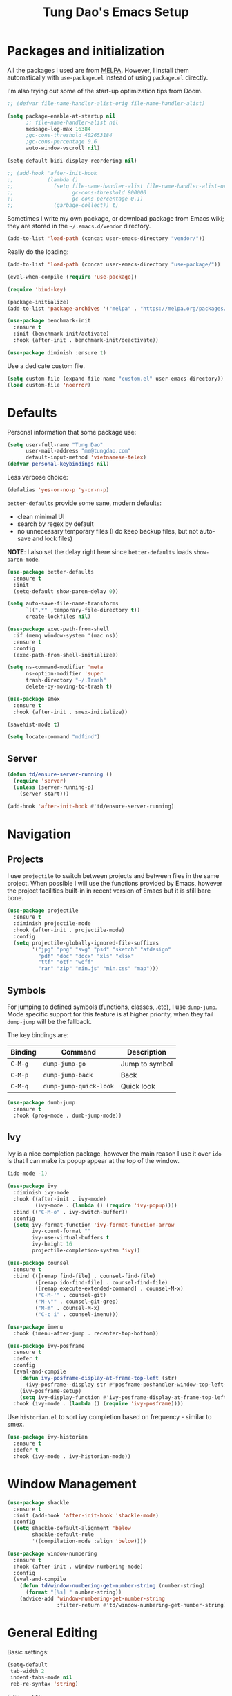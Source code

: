 #+title: Tung Dao's Emacs Setup
#+startup: overview
#+property: header-args :tangle yes :results silent

* Packages and initialization

All the packages I used are from [[https://melpa.org][MELPA]]. However, I
install them automatically with =use-package.el= instead of using =package.el=
directly.

I'm also trying out some of the start-up optimization tips from Doom.

#+BEGIN_SRC emacs-lisp
  ;; (defvar file-name-handler-alist-orig file-name-handler-alist)

  (setq package-enable-at-startup nil
        ;; file-name-handler-alist nil
        message-log-max 16384
        ;gc-cons-threshold 402653184
        ;gc-cons-percentage 0.6
        auto-window-vscroll nil)

  (setq-default bidi-display-reordering nil)

  ;; (add-hook 'after-init-hook
  ;;           (lambda ()
  ;;             (setq file-name-handler-alist file-name-handler-alist-orig
  ;;                   gc-cons-threshold 800000
  ;;                   gc-cons-percentage 0.1)
  ;;             (garbage-collect)) t)
#+END_SRC

Sometimes I write my own package, or download package from Emacs wiki; they
are stored in the =~/.emacs.d/vendor= directory.

#+BEGIN_SRC emacs-lisp
  (add-to-list 'load-path (concat user-emacs-directory "vendor/"))
#+END_SRC

Really do the loading:

#+BEGIN_SRC emacs-lisp
  (add-to-list 'load-path (concat user-emacs-directory "use-package/"))

  (eval-when-compile (require 'use-package))

  (require 'bind-key)

  (package-initialize)
  (add-to-list 'package-archives '("melpa" . "https://melpa.org/packages/"))

  (use-package benchmark-init
    :ensure t
    :init (benchmark-init/activate)
    :hook (after-init . benchmark-init/deactivate))

  (use-package diminish :ensure t)
#+END_SRC

Use a dedicate custom file.

#+BEGIN_SRC emacs-lisp
  (setq custom-file (expand-file-name "custom.el" user-emacs-directory))
  (load custom-file 'noerror)
#+END_SRC


* Defaults

Personal information that some package use:

#+BEGIN_SRC emacs-lisp
  (setq user-full-name "Tung Dao"
        user-mail-address "me@tungdao.com"
        default-input-method 'vietnamese-telex)
  (defvar personal-keybindings nil)
#+END_SRC

Less verbose choice:

#+BEGIN_SRC emacs-lisp
  (defalias 'yes-or-no-p 'y-or-n-p)
#+END_SRC

=better-defaults= provide some sane, modern defaults:

- clean minimal UI
- search by regex by default
- no unnecessary temporary files (I do keep backup files, but not auto-save
  and lock files)

*NOTE*: I also set the delay right here since =better-defaults= loads
=show-paren-mode=.

#+BEGIN_SRC emacs-lisp
  (use-package better-defaults
    :ensure t
    :init
    (setq-default show-paren-delay 0))

  (setq auto-save-file-name-transforms
        `((".*" ,temporary-file-directory t))
        create-lockfiles nil)
#+END_SRC

#+BEGIN_SRC emacs-lisp
  (use-package exec-path-from-shell
    :if (memq window-system '(mac ns))
    :ensure t
    :config
    (exec-path-from-shell-initialize))
#+END_SRC

#+BEGIN_SRC emacs-lisp
  (setq ns-command-modifier 'meta
        ns-option-modifier 'super
        trash-directory "~/.Trash"
        delete-by-moving-to-trash t)
#+END_SRC

#+BEGIN_SRC emacs-lisp
  (use-package smex
    :ensure t
    :hook (after-init . smex-initialize))
#+END_SRC

#+BEGIN_SRC emacs-lisp
  (savehist-mode t)
#+END_SRC

#+BEGIN_SRC emacs-lisp
  (setq locate-command "mdfind")
#+END_SRC

** Server

#+BEGIN_SRC emacs-lisp
  (defun td/ensure-server-running ()
    (require 'server)
    (unless (server-running-p)
      (server-start)))

  (add-hook 'after-init-hook #'td/ensure-server-running)
#+END_SRC


* Navigation

** Projects

I use =projectile= to switch between projects and between files in
the same project. When possible I will use the functions provided
by Emacs, however the project facilities built-in in recent version
of Emacs but it is still bare bone.

#+BEGIN_SRC emacs-lisp
  (use-package projectile
    :ensure t
    :diminish projectile-mode
    :hook (after-init . projectile-mode)
    :config
    (setq projectile-globally-ignored-file-suffixes
          '("jpg" "png" "svg" "psd" "sketch" "afdesign"
            "pdf" "doc" "docx" "xls" "xlsx"
            "ttf" "otf" "woff"
            "rar" "zip" "min.js" "min.css" "map")))
#+END_SRC

** Symbols

For jumping to defined symbols (functions, classes, .etc), I use
=dump-jump=. Mode specific support for this feature is at higher
priority, when they fail =dump-jump= will be the fallback.

The key bindings are:

| Binding | Command                | Description    |
|---------+------------------------+----------------|
| =C-M-g= | =dump-jump-go=         | Jump to symbol |
| =C-M-p= | =dump-jump-back=       | Back           |
| =C-M-q= | =dump-jump-quick-look= | Quick look     |

#+BEGIN_SRC emacs-lisp
  (use-package dumb-jump
    :ensure t
    :hook (prog-mode . dumb-jump-mode))
#+END_SRC

** Ivy

Ivy is a nice completion package, however the main reason I use it over =ido=
is that I can make its popup appear at the top of the window.

#+BEGIN_SRC emacs-lisp
  (ido-mode -1)

  (use-package ivy
    :diminish ivy-mode
    :hook ((after-init . ivy-mode)
           (ivy-mode . (lambda () (require 'ivy-popup))))
    :bind (("C-M-o" . ivy-switch-buffer))
    :config
    (setq ivy-format-function 'ivy-format-function-arrow
          ivy-count-format ""
          ivy-use-virtual-buffers t
          ivy-height 16
          projectile-completion-system 'ivy))

  (use-package counsel
    :ensure t
    :bind (([remap find-file] . counsel-find-file)
           ([remap ido-find-file] . counsel-find-file)
           ([remap execute-extended-command] . counsel-M-x)
           ("C-M-'" . counsel-git)
           ("M-\"" . counsel-git-grep)
           ("M-m" . counsel-M-x)
           ("C-c i" . counsel-imenu)))

  (use-package imenu
    :hook (imenu-after-jump . recenter-top-bottom))
#+END_SRC

#+BEGIN_SRC emacs-lisp :tangle no
  (use-package ivy-posframe
    :ensure t
    :defer t
    :config
    (eval-and-compile
      (defun ivy-posframe-display-at-frame-top-left (str)
        (ivy-posframe--display str #'posframe-poshandler-window-top-left-corner))
      (ivy-posframe-setup)
      (setq ivy-display-function #'ivy-posframe-display-at-frame-top-left))
    :hook (ivy-mode . (lambda () (require 'ivy-posframe))))
#+END_SRC

Use =historian.el= to sort ivy completion based on frequency - similar to smex.

#+BEGIN_SRC emacs-lisp
  (use-package ivy-historian
    :ensure t
    :defer t
    :hook (ivy-mode . ivy-historian-mode))
#+END_SRC


* Window Management

#+BEGIN_SRC emacs-lisp :tangle no
  (use-package shackle
    :ensure t
    :init (add-hook 'after-init-hook 'shackle-mode)
    :config
    (setq shackle-default-alignment 'below
          shackle-default-rule
          '((compilation-mode :align 'below))))
#+END_SRC

#+BEGIN_SRC emacs-lisp
  (use-package window-numbering
    :ensure t
    :hook (after-init . window-numbering-mode)
    :config
    (eval-and-compile
      (defun td/window-numbering-get-number-string (number-string)
        (format "[%s] " number-string))
      (advice-add 'window-numbering-get-number-string
                  :filter-return #'td/window-numbering-get-number-string)))
#+END_SRC


* General Editing

Basic settings:

#+BEGIN_SRC emacs-lisp
  (setq-default
   tab-width 2
   indent-tabs-mode nil
   reb-re-syntax 'string)
#+END_SRC

Editing utilities:

#+BEGIN_SRC emacs-lisp
  (bind-key [remap delete-horizontal-space] #'cycle-spacing)

  (use-package crux
    :ensure t
    :commands (crux-sudo-edit
               crux-switch-to-previous-buffer
               crux-top-join-line
               crux-cleanup-buffer-or-region
               crux-kill-whole-line)
    :bind (("C-M-]" . crux-switch-to-previous-buffer)
           ("M-J" . crux-top-join-line)
           ("M-=" . crux-cleanup-buffer-or-region)
           ("C-M-k" . crux-kill-whole-line))
    :config
    (crux-with-region-or-buffer indent-region)
    (crux-with-region-or-buffer untabify)
    (crux-with-region-or-point-to-eol kill-ring-save))

  (bind-key "C-c C-k" #'kill-this-buffer)

  (use-package comment-dwim-2
    :ensure t
    :bind ([remap comment-dwim] . comment-dwim-2)
    :config (setq comment-style 'multi-line))
#+END_SRC

Automatically apply external changes: This is debatable, from my own
experience it is helpful.

#+BEGIN_SRC emacs-lisp
  (use-package autorevert
    :diminish auto-revert-mode
    :hook (after-init . global-auto-revert-mode))
#+END_SRC

Automatically save buffers when focus out:

#+BEGIN_SRC emacs-lisp :tangle no
  (defun td/save-all-buffers ()
    (interactive)
    (save-some-buffers t))

  (add-hook 'focus-out-hook 'td/save-all-buffers)
#+END_SRC

Create directory for the file if not exists:

#+BEGIN_SRC emacs-lisp
  (defun td/before-save-make-directories ()
    (let ((dir (file-name-directory buffer-file-name)))
      (when (and buffer-file-name (not (file-exists-p dir)))
        (make-directory dir t))))

  (add-hook 'before-save-hook #'td/before-save-make-directories)
#+END_SRC

Make the file executable if starting with "shebang":

#+BEGIN_SRC emacs-lisp
  (defun td/after-save-auto-chmod ()
    (when (and (> (length (buffer-string)) 5)
               (string-equal "#!" (buffer-substring-no-properties 1 4)))
      (shell-command
       (format "chmod u+x %s"
               (shell-quote-argument (buffer-file-name))))))

  (add-hook 'after-save-hook #'td/after-save-auto-chmod)
#+END_SRC

I was a pretty die-hard Vim fanboy, let's bring back the memory.

#+BEGIN_SRC emacs-lisp
  (use-package evil
    :ensure t
    :defer t
    :hook (after-init . evil-mode)
    :bind (:map evil-normal-state-map ("M-." . xref-find-definitions))
    :config
    (setq evil-cross-lines t
          evil-ex-substitute-global t))

  (use-package evil-surround
    :ensure t
    :defer t
    :after evil
    :hook (evil-mode . global-evil-surround-mode))

  (use-package evil-visualstar
    :ensure t
    :defer t
    :after evil
    :hook (evil-mode . global-evil-visualstar-mode))
#+END_SRC

** Search and replace

Anzu command names are confusing, at-cursor means initial string, while thing
means boundary.

#+BEGIN_SRC emacs-lisp
  (use-package anzu
    :ensure t
    :diminish anzu-mode
    :hook (after-init . global-anzu-mode)
    :bind (([remap query-replace] . anzu-query-replace-regexp)
           ;("C-c C-r" . anzu-query-replace-at-cursor)
           ("M-r" . anzu-replace-at-cursor-thing)
           ("C-M-r" . td/anzu-replace-at-cursor-thing-in-buffer))
    :config
    (defun td/anzu-replace-at-cursor-thing-in-buffer ()
      "This does not actually query, but it's OK for me."
      (interactive)
      (let ((anzu-replace-at-cursor-thing 'buffer))
        (call-interactively 'anzu-query-replace-at-cursor-thing))))
#+END_SRC

Also define "buffer-at-point" so that we can do query-replace in the whole
buffer without having to jump to the beginning.

#+BEGIN_SRC emacs-lisp
  (use-package thingatpt
    :after (anzu)
    :config
    (eval-and-compile
      (defun td/bounds-of-buffer-at-point ()
        (cons (point-min) (point-max)))

      (put 'buffer 'bounds-of-thing-at-point 'td/bounds-of-buffer-at-point)
      (put 'buffer 'beginning-op 'beginning-of-buffer)
      (put 'buffer 'end-op 'end-of-buffer)))
#+END_SRC

I also use ISearch for navigation. In such cases I want to put the cursor at
the beginning of the match, not the end.

#+BEGIN_SRC emacs-lisp
  (setq lazy-highlight-initial-delay 0)

  (defun td/isearch-exit-goto-match-beginning ()
    (interactive)
    (when (and isearch-forward isearch-other-end)
      (goto-char isearch-other-end)))

  (add-hook 'isearch-mode-end-hook #'td/isearch-exit-goto-match-beginning)
  (advice-add 'isearch-exit :after #'td/isearch-exit-goto-match-beginning)
#+END_SRC

** Long lines

Long lines are annoying. Auto wrap all texts at 80.

#+BEGIN_SRC emacs-lisp
  (setq-default
   comment-auto-fill-only-comments t
   fill-column 80)

  (add-hook 'text-mode-hook #'turn-on-auto-fill)
  (add-hook 'prog-mode-hook #'turn-on-auto-fill)
#+END_SRC

Sometimes long lines are inevitable though, as I do have to manually edit
exported SVG and minified JS :(. In those cases prevent them from making Emacs
slow:

#+BEGIN_SRC emacs-lisp
  (use-package so-long
    :hook (after-init . so-long-enable))
#+END_SRC

** Whitespace

Cleanup whitespaces automatically on save.

#+BEGIN_SRC emacs-lisp
  (use-package whitespace
    :commands (whitespace-cleanup)
    :hook (before-save . whitespace-cleanup))
#+END_SRC

** Parenthesis

Parenthesis come in pairs, that's why they are cumbersome to deal with. Better
use =smart-parens= to manage them. However the command name use words from an
arcane language :(, so I put together a table of human-readable description of
the commands. All key bindings are started with =M-s=.

| Bindings  | Command                | Description                                         |
|-----------+------------------------+-----------------------------------------------------|
| =DEL=     | =sp-splice-sexp=       | Delete surrounding pair                             |
| =M-S=     | =sp-rewrap-sexp=       | Replace the surrounding pair                        |
| =<right>= | =sp-slurp-hybrid-sexp= | Extend the pair to include items to the right       |
| =<left>=  | =sp-forward-barf-sexp= | Shrink the pair, the right-most item is put outside |

NOTE: This package is huge, I'm still learning it.

#+BEGIN_SRC emacs-lisp
  (use-package smartparens
    :ensure t
    :diminish smartparens-mode
    :hook (prog-mode . smartparens-mode)
    :bind (("M-s DEL" . sp-splice-sexp)
           ("M-S" . sp-rewrap-sexp)
           ("M-s <right>" . sp-slurp-hybrid-sexp)
           ("C-S-f" . sp-slurp-hybrid-sexp)
           ("M-s <left>" . sp-forward-barf-sexp)
           ("C-M-a" . sp-beginning-of-sexp)
           ("C-M-e" . sp-end-of-sexp)
           ("M-K" . sp-kill-sexp)
           ("M-]" . sp-select-next-thing))
    :config
    (sp-pair "{" nil
             :post-handlers '(:add ("||\n[i]" "RET") ("| " "SPC")))
    (sp-pair "[" nil
             :post-handlers '(:add ("||\n[i]" "RET") ("| " "SPC")))
    (sp-pair "(" nil
             :post-handlers '(:add ("||\n[i]" "RET") ("| " "SPC"))))
#+END_SRC

#+BEGIN_SRC emacs-lisp
  (use-package expand-region
    :ensure t
    :bind ("M--" . er/expand-region))

  (defun td/mark-line-dwim ()
    (interactive)
    (call-interactively #'beginning-of-line)
    (call-interactively #'set-mark-command)
    (call-interactively #'end-of-line))

  (bind-key "M-C-SPC" #'td/mark-line-dwim)
#+END_SRC

** Undo

By default Emacs doesn't even have redo!

#+BEGIN_SRC emacs-lisp
  (use-package undo-tree
    :ensure t
    :diminish undo-tree-mode
    :hook (after-init . global-undo-tree-mode))
#+END_SRC

** Snippets

#+BEGIN_SRC emacs-lisp
  (use-package yasnippet
    :ensure t
    :diminish yas-minor-mode
    :hook (after-init . yas-global-mode)
    :init
    (setq yas-snippet-dirs '("~/.emacs.d/snippets"))
    :config
    (eval-and-compile
      (setq yas-prompt-functions
            '(yas-ido-prompt yas-completing-prompt yas-no-prompt)
            yas-verbosity 1)

      ;; I'm an old Emacs hacker. I like the abbrev-way and bind yas-expand to
      ;; SPC.
      (define-key yas-minor-mode-map (kbd "SPC") yas-maybe-expand)

      (unbind-key "TAB" yas-minor-mode-map)
      (unbind-key "<tab>" yas-minor-mode-map)))
#+END_SRC

** Alignment

#+BEGIN_SRC emacs-lisp
  (use-package align
    :defer t
    :bind (("C-c =" . align))
    :config
    (eval-and-compile
      (add-to-list 'align-rules-list
                   '(js-object-props
                     (modes . '(js-mode js2-mode web-mode))
                     (regexp . "\\(\\s-*\\):")
                     (spacing . 0)))
      (add-to-list 'align-rules-list
                   '(css-declaration
                     (modes . '(css-mode))
                     (regexp . "^\\s-*\\w+:\\(\\s-*\\).*;")
                     (group 1)))
      (add-to-list 'align-rules-list
                   '(haskell-record-fields
                     (modes . '(haskell-mode))
                     (regexp . "\\(\\s-*\\)::")
                     (spacing . 1)))
      (add-to-list 'align-rules-list
                   '(haskell-aeson-fields
                     (modes . '(haskell-mode))
                     (regexp . "\\(\\s-*\\).=")
                     (spacing . 1)))
      (add-to-list 'align-rules-list
                   '(ruby-hash
                     (modes . '(ruby-mode))
                     (regexp . "\\(\\s-*\\)=>")
                     (spacing . 1)))))
#+END_SRC

** Recent files

#+BEGIN_SRC emacs-lisp
  (use-package recentf
    :defer t
    :config
    (setq recentf-max-saved-items 128
          recentf-exclude
          '("/auto-install/" ".recentf" "/repos/" "/elpa/"
            "\\.mime-example" "\\.ido.last" "COMMIT_EDITMSG"
            ".gz" "~$" "/tmp/" "/ssh:" "/sudo:" "/scp:")))
#+END_SRC


* Shell and remote

** EShell

#+BEGIN_SRC emacs-lisp
  (defun td/with-face (str &rest properties)
    (propertize str 'face properties))

  (use-package eshell
    :defer t
    :config
    (eval-and-compile
      (defun td/eshell-pwd ()
        (replace-regexp-in-string
         (regexp-quote (expand-file-name "~"))
         "~"
         (eshell/pwd)))

      (defun td/eshell-prompt ()
        (format
         "\n%s@%s in %s\n%s "
         (td/with-face user-login-name :foreground "#dc322f")
         (td/with-face (or (getenv "HOST") (system-name)) :foreground "#b58900")
         (td/with-face (td/eshell-pwd) :foreground "#859900")
         (if (= (user-uid) 0) (td/with-face "#" :foreground "red") "$")))

      (defalias 'eshell/e 'find-file-other-window)

      (defun eshell/open (args)
        (interactive)
        (shell-command
         (concat (cl-case system-type
                   ((darwin) "open")
                   ((windows-nt) "start")
                   (t "xdg-open"))
                 (format " %s" args))))

      (use-package em-prompt
        :defer t
        :config
        (setq eshell-prompt-function #'td/eshell-prompt
              eshell-prompt-regexp "^[^#$\\n]*[#$] "
              eshell-highlight-prompt nil))))
#+END_SRC


** Tramp

#+BEGIN_SRC emacs-lisp
  (use-package tramp
    :defer t
    :config
    (eval-and-compile
      (setq password-cache-expiry nil
            tramp-debug-buffer t
            tramp-default-method "ssh"
            tramp-verbose 2)

      (add-to-list 'auth-sources "~/.emacs.d/authinfo.gpg")
      (setq ange-ftp-netrc-filename "~/.emacs.d/authinfo.gpg")))
#+END_SRC


* Programming

#+BEGIN_SRC emacs-lisp
  (use-package lsp-mode
    :ensure t
    :defer t
    :config
    (setq lsp-highlight-symbol-at-point nil))
#+END_SRC

** Auto completion

I use auto completion sparingly. Mostly because many of the programing
language support package use =company= for some of their functionalities. To
be fair, I'd like these mode to support Emacs's standard
=completion-at-point-functions= interface.

#+BEGIN_SRC emacs-lisp
  (use-package company
    :ensure t
    :diminish company-mode
    :bind (("M-/" . company-complete-common-or-cycle)
           ("C-x C-p" . company-files)
           :map company-active-map
           ("<tab>" . company-complete-common-or-cycle)
           ("C-n" . company-select-next-or-abort)
           ("C-p" . company-select-previous-or-abort))
    :hook (after-init . global-company-mode)
    :config
    (setq company-minimum-prefix-length 2
          company-require-match nil
          company-idle-delay nil
          company-tooltip-align-annotations t
          company-echo-delay 0
          company-frontends
          '(company-pseudo-tooltip-unless-just-one-frontend
            company-echo-metadata-frontend)
          company-backends
          '((company-capf company-dabbrev-code
                          :with
                          company-yasnippet
                                          ;company-dict
                                          ;company-web-html
                          company-files))))

  (use-package company-buffer-line
    :commands (company-same-mode-buffer-lines)
    :bind ("C-x C-l" . company-same-mode-buffer-lines))

  (use-package company-statistics
    :ensure t
    :defer t
    :hook (global-company-mode . company-statistics-mode))
#+END_SRC


** Error checking

#+BEGIN_SRC emacs-lisp
  (use-package flycheck
    :ensure t
    :commands flycheck-mode
    :init (add-hook 'prog-mode-hook #'flycheck-mode)
    :config
    (setq-default flycheck-disabled-checkers '(scss emacs-lisp-checkdoc)))
#+END_SRC

** Version Control

Git has won the version control war, everyone uses Git now. Emacs'
built-in VC has great support for git but Magit is godsend.

#+BEGIN_SRC emacs-lisp
  (use-package magit
    :ensure t
    :defer t
    :config
    (setq magit-display-buffer-function #'magit-display-buffer-fullframe-status-v1))
#+END_SRC

** Compile

I use =compile= not only for compilation but also as a generic method to run
repetitive tasks. For example, I to run unit tests repeatedly, I first run
=M-x compile= with the test commands. Subsequence =recompile= call will
re-run the tests.

#+BEGIN_SRC emacs-lisp
  (setq-default compilation-scroll-output 'first-error)
  (bind-key "C-c m" #'recompile)

  (defun td/compilation-hide-window-on-finish (buffer string)
    (if (and (string-match "compilation" (buffer-name buffer))
             (string-match "finished" string)
             (not (with-current-buffer buffer
                    (search-forward "warning" nil t)))
             (not (with-current-buffer buffer
                    (search-forward "Error" nil t))))
        (run-with-timer 1 nil #'delete-window (get-buffer-window buffer))))

  ;; (add-hook 'compilation-finish-functions #'td/compilation-hide-window-on-finish)
#+END_SRC

** Code folding

#+BEGIN_SRC emacs-lisp :tangle no
  (use-package hideshowvis
    :ensure t
    :init
    (add-hook 'hs-minor-mode-hook 'hideshowvis-enable))
#+END_SRC

** Web Development

Not programming per-se. I use =web-mode= for all my templating-related
editing, including PHP, since I rarely write PHP anymore.

#+BEGIN_SRC emacs-lisp
  (use-package web-mode
    :ensure t
    :mode (("\\.html" . web-mode)
           ("\\.jsx" . web-mode)
           ("\\.tsx" . web-mode)
           ("\\.tpl" . web-mode)
           ("\\.erb" . web-mode)
           ("\\.tag" . web-mode)
           ("themes/.+\\.php" . web-mode)
           ("\\.hbs" . web-mode)
           ("\\.mustache" . web-mode))
    :init (add-hook 'web-mode-hook #'emmet-mode)
    :config
    (eval-and-compile
      (setq web-mode-markup-indent-offset 2
            web-mode-css-indent-offset 2
            web-mode-code-indent-offset 2
            web-mode-script-padding 2
            web-mode-style-padding 2)

      (add-hook 'web-mode-hook #'turn-off-auto-fill)))
#+END_SRC

Also, I can't live without Emmet.

#+BEGIN_SRC emacs-lisp
  (use-package emmet-mode
    :ensure t
    :diminish emmet-mode
    :commands emmet-mode
    :init
    (eval-and-compile
      (defun td/emmet-jsx-mode ()
        (interactive)
        (emmet-mode t)
        (setq-local emmet-expand-jsx-className? t))

      (add-hook 'sgml-mode-hook #'emmet-mode)
      (add-hook 'web-mode-hook #'emmet-mode)
      (add-hook 'css-mode-hook #'emmet-mode)
      (add-hook 'js2-jsx-mode-hook #'td/emmet-jsx-mode)
      (add-hook 'js-jsx-mode-hook #'td/emmet-jsx-mode))
    :config
    (eval-and-compile
      (setq emmet-indentation 2
            emmet-preview-default nil
            emmet-insert-flash-time 0.1)

      (defun td/hide-emmet-preview-tooltip ()
        (overlay-put emmet-preview-output 'before-string nil))

      (advice-add 'emmet-preview
                  :after #'td/hide-emmet-preview-tooltip)))
#+END_SRC

#+BEGIN_SRC emacs-lisp
  (defun td/format-html-attributes ()
    (interactive)
    (save-excursion
      (re-search-backward "<")
      (while (not (looking-at "[\n\r/]"))
        (re-search-forward "\s+[^=]+=")
        (goto-char (match-beginning 0))
        (newline-and-indent))))

  (bind-key "C-M-=" #'td/format-html-attributes)
#+END_SRC

#+BEGIN_SRC emacs-lisp
  (use-package sgml-mode
    :mode (("\\.svg" . sgml-mode)))
#+END_SRC

** PHP

#+BEGIN_SRC emacs-lisp
  (use-package php-mode
    :ensure t
    :mode (("\\.php" . php-mode))
    :config
    (setq php-mode-coding-style 'drupal))
#+END_SRC

** CSS

#+BEGIN_SRC emacs-lisp
  (use-package css-mode
    :mode "\\.css\\'"
    :config
    (setq css-indent-offset 2))

  (use-package rainbow-mode
    :ensure t
    :defer t
    :hook (css-mode . rainbow-mode))
#+END_SRC

** JavaScript

Like most people I used to use =js2-mode= for all my JavaScript editing,
including JSX. Since I'm no longer write as much JavaScript, and I will use
=es-lint= for syntax checking anyways, I think I'm going to give the built-in
=js-mode= a try

#+BEGIN_SRC emacs-lisp
  ;; (use-package lsp-javascript-typescript
  ;;  :ensure t)

  (use-package js
    :mode (("\\.js$" . js-mode)
           ("\\.jsx$" . js-jsx-mode)
           ("\\.json$" . js-mode)
           ("\\.eslintrc$" . js-mode))
    :config
    (setq js-indent-level 2
          js-indent-first-init 'dynamic
          js-switch-indent-offset 2
          js-enabled-frameworks '(javascript))
    ;; :preface
    ;; (progn
    ;;   (defun td/setup-js-mode ()
    ;;     (interactive)
    ;;     (require 'lsp-javascript-typescript)
    ;;     (lsp-javascript-typescript-enable))
    ;;   (add-hook 'js-mode-hook #'td/setup-js-mode))
    )

  (use-package add-node-modules-path
    :ensure t
    :defer t
    :init (add-hook 'js-mode-hook #'add-node-modules-path))
#+END_SRC

Well, I'm also on the TypeScript train lately, mostly because of the super
awesome StencilJS project.

#+BEGIN_SRC emacs-lisp :tangle no
  (use-package typescript-mode
    :ensure t
    :mode "\\.ts\\'"
    :config
    (eval-and-compile
      (setq typescript-indent-level 2)
      (defun td/enable-tslint-web-mode ()
        (interactive)
        (flycheck-add-mode 'typescript-tslint 'web-mode))
      (add-hook 'flycheck-mode-hook #'td/enable-tslint-web-mode)))
#+END_SRC

#+BEGIN_SRC emacs-lisp
  (use-package tide
    :ensure t
    :defer t
    :diminish t
    :preface
    (defun td/setup-tide-mode ()
      (interactive)
      (when (string-equal "tsx" (file-name-extension buffer-file-name))
        (tide-setup)
        ;; (flycheck-add-next-checker 'typescript-tide '(t . typescript-tslint) 'append)
        ;; (tide-hl-identifier-mode +1)
        ))
    :hook (web-mode . td/setup-tide-mode))
#+END_SRC

** Python

#+BEGIN_SRC emacs-lisp
  (use-package pyvenv
    :defer t
    :ensure t)
#+END_SRC

#+BEGIN_SRC emacs-lisp
  ;; (use-package lsp-python :ensure t)
  ;; (defun td/setup-python-mode ()
  ;;   (interactive)
  ;;   (require 'lsp-python)
  ;;   (lsp-python-enable))
  ;; (add-hook 'python-mode-hook #'td/setup-python-mode)

  (use-package py-isort
    :ensure t
    :defer t
    :functions py-isort-before-save)

  (use-package python
    :mode (("\\.py\\'" . python-mode))
    :interpreter ("pipenv run python" . python-mode)
    :config
    (add-hook 'before-save-hook 'py-isort-before-save))
#+END_SRC

** Haskell

I'm also a Haskell beginner :). Setting up Haskell with Emacs is relatively
easy. There's also a catch-all IDE-like mode called =intero=, by the very
same folk who runs =stack=.

#+BEGIN_SRC emacs-lisp
  (defun td/turn-off-evil-auto-indent ()
    (setq-local evil-auto-indent nil))

  (use-package haskell-mode
    :ensure t
    :mode (("\\.hs\\'" . haskell-mode))
    :bind (([remap haskell-mode-format-imports] . haskell-sort-imports))
    :hook (haskell-mode . td/turn-off-evil-auto-indent)
    :config
    (setq haskell-program-name "stack repl"))
#+END_SRC

#+BEGIN_SRC emacs-lisp :tangle no
  (use-package intero
    :ensure t
    :init
    (add-hook 'haskell-mode-hook #'intero-mode))
#+END_SRC

Dante is very nice in theory, however it's not working well with GHC 8.2 yet.

#+BEGIN_SRC emacs-lisp
  (use-package dante
    :ensure t
    :after haskell-mode
    :commands 'dante-mode
    :init
    (add-hook 'haskell-mode-hook 'dante-mode)
    :config
    (eval-and-compile
      (defun td/dante-setup-flycheck ()
        (flycheck-add-next-checker
         'haskell-dante '(warning . haskell-hlint)))

      (add-hook 'dante-mode-hook #'td/dante-setup-flycheck)))
#+END_SRC

LSP Haskell is another viable option.

#+BEGIN_SRC emacs-lisp :tangle no
  (use-package lsp-haskell :ensure t)
#+END_SRC

** PureScript

I started using PureScript for all my frontend works.

#+BEGIN_SRC emacs-lisp
  (add-hook 'purescript-mode-hook #'td/turn-off-evil-auto-indent)

  (use-package purescript-mode
    :ensure t
    :mode (("\\.purs\\'" . purescript-mode))
    :hook (purescript-mode . turn-on-purescript-indentation)
    :config
    (defun purescript-doc-current-info ()))

  (use-package psc-ide
    :ensure t
    :hook (purescript-mode . psc-ide-mode))
#+END_SRC

** Go

#+BEGIN_SRC emacs-lisp :tangle no
  (use-package go-mode
    :ensure t
    :mode (("\\.go$" . go-mode)))

  (use-package company-go
    :ensure t
    :init (add-to-list 'company-backends 'company-go))

  (use-package go-eldoc
    :ensure t
    :init (add-hook 'go-mode-hook 'go-eldoc-setup))
#+END_SRC

** Swift

#+BEGIN_SRC emacs-lisp
  (use-package swift-mode
    :ensure t
    :mode (("\\.swift" . swift-mode)))
#+END_SRC

** Misc

These are supports for other stuffs that I used:

#+BEGIN_SRC emacs-lisp
  (use-package markdown-mode
    :ensure t
    :mode (("\\.md$" . markdown-mode)
           ("\\.markdown$" . markdown-mode))
    :hook (markdown-mode . whitespace-turn-off))
#+END_SRC

#+BEGIN_SRC emacs-lisp :tangle no
  (use-package nix-mode
    :ensure t
    :mode (("\\.nix$" . nix-mode))
    :config
    (exec-path-from-shell-copy-env "NIX_REMOTE"))
#+END_SRC

#+BEGIN_SRC emacs-lisp
  (use-package dockerfile-mode
    :ensure t
    :mode ("Dockerfile$" . dockerfile-mode))
#+END_SRC

#+BEGIN_SRC emacs-lisp
  (use-package nginx-mode
    :ensure t
    :mode (".*nginx.*\\.conf$" . nginx-mode))
#+END_SRC

#+BEGIN_SRC emacs-lisp
  (use-package yaml-mode
    :ensure t
    :mode (("\\.yml$" . yaml-mode)
           ("\\.yaml$" . yaml-mode)
           ("\\.sls$" . yaml-mode)
           ("^master$" . yaml-mode)
           ("^roster$" . yaml-mode)))
#+END_SRC


* Document and management

I use Org for almost everything. Blogging, task management, API documentation,
literate programming.

** Tracking and tasks management

I tried many management tools: Wunderlist, Todoist, Google Calendar
.etc. However all of them are missing something really crucial for me. For
example Wunderlist has agenda overview, but lacks adding note to
tasks. Evernote has execllent note support, but their project management is
just barebone, not much than a todo list.

Org on the other hand lacks notification and ubiquitous access. I'm looking
for a solution though.

Here's my basic Org setup:

- A default =inbox.org= on Desktop for tasks capturing and project management
- Nicer display with inline images
- Enable GTD todo keyword sequence and time loging

#+BEGIN_SRC emacs-lisp
  (use-package org
    :ensure t
    :bind (("C-c o c" . org-occur-in-agenda-files))
    :config
    (setq org-directory "~/Desktop/"
          org-default-notes-file (expand-file-name "inbox.org" org-directory)
          org-agenda-files (list org-directory)
          org-agenda-skip-unavailable-files t
          org-hide-leading-stars t
          org-refile-targets (list '("~/Desktop/archive.org" . (:level . 1)))

          org-startup-with-inline-images t

          org-todo-keywords
          '((sequence "[ ](t)" "[-](p)" "[?](m)" "|" "[X](d)")
            (sequence "TODO(T)" "|" "DONE(D)")
            (sequence "NEXT(n)" "ACTIVE(a)" "WAITING(w)" "LATER(l)" "|" "CANCELLED(c)"))
          org-log-done 'time

          org-src-fontify-natively t)
    (add-hook 'org-mode-hook #'org-indent-mode))
#+END_SRC

Agenda overview and filtering. Org provides a bunch of quick overviews:

| Binding                | Description                                   |
|------------------------+-----------------------------------------------|
| =C-c o a t=, =C-c o t= | List the TODO items                           |
|------------------------+-----------------------------------------------|
| =C-c o a #=            | List stuck projects, see =org-stuck-projects= |
|------------------------+-----------------------------------------------|
| =C-c o a s=            | Search Org headers                            |

Stuck projects are:

- Top level outlines that have the tag =project=
- Without holding state (waiting/done/cancelled)
- But don't have any todo items

#+BEGIN_SRC emacs-lisp
  (use-package org-agenda
    :bind (("C-c o a" . org-agenda)
           ("C-c o t" . org-todo-list))
    :config
    (setq org-agenda-restore-windows-after-quit t
          org-agenda-window-setup 'current-window
          org-stuck-projects
          '("+project+LEVEL=1/-WAITING-DONE-CANCELLED" ("TODO" "WAITING") nil "")))
#+END_SRC

** Note taking

As stated earlier, I practice GTD. Working projects and new stuffs go to
=inbox.org= file. Old tasks are archived to =archive.org=. Here's my
=org-capture= templates to dump stuffs to =inbox/note=

** Archive

I also use =org-board= to have an offline pin-board with org-mode.

#+BEGIN_SRC emacs-lisp :tangle no
  (use-package org-board
    :ensure t
    :defer t
    :bind-keymap ("C-c b" . org-board-keymap))
#+END_SRC

** Literate programming

Org Babel for literate programming and API documentation.

#+BEGIN_SRC emacs-lisp
  (use-package ob-http
    :defer t
    :ensure t)

  (use-package ob-core
    :defer t
    :config
    (setq org-confirm-babel-evaluate nil))

  (use-package org
    :mode ("\\.org\\'" . org-mode)
    :hook (org-babel-after-execute . org-display-inline-images)
    :config
    (org-babel-do-load-languages
     'org-babel-load-languages
     '((emacs-lisp . t)
       (http . t))))
#+END_SRC

** Spell checking

#+BEGIN_SRC emacs-lisp
  (when (executable-find "aspell")
    (use-package ispell
      :bind ("<f8>" . ispell-word)
      :init (setq-default ispell-program-name "aspell"
                          ispell-extra-args '("--sug-mode=ultra" "--lang=en_US" "--personal=~/.emacs.d/dictionary")
                          ispell-skip-html t
                          ispell-silently-savep t
                          ispell-really-aspell t))

    (use-package flyspell
      :defer t
      :init (add-hook 'org-mode-hook 'flyspell-mode)
      ;; :config
      ;; (progn
      ;;   (require 'flyspell-ignore-faces)
      ;;   (put 'org-mode 'flyspell-mode-predicate 'td/flyspell-check-p))
      ))
#+END_SRC


* Look and feel

I love eye candy <3. I put quite a lot of efforts to make Emacs look
the way I liked.

#+BEGIN_SRC emacs-lisp
  (setq inhibit-startup-screen t
        visible-bell nil
        ring-bell-function 'ignore
        scroll-preserve-screen-position t
        scroll-margin 8)
#+END_SRC

Default window configuration: half-left of the screen, no scroll bars, no menu
bars, no cursor blinking. And btw, nothing beats the classic Monaco. "Menlo",
"Source Code Pro" and "Fira Code" come close, currently I have to use them for
bold and ligatures support :(.

#+BEGIN_SRC emacs-lisp
  (setq-default
   fringes-outside-margins t
   default-frame-alist
   '((left-fringe . 8) (right-fringe . 4)
     (border-width . 0) (internal-border-width . 0)
     ;(font . "Monaco 14")
     ;(font . "Menlo 12")
     ;; (font . "Source Code Pro 14")
     (font . "Hasklig 14")
     ;(font . "Fira Code Retina 13")
     (top . 0) (left . 480)
     (width . 96) (height . 96)
     (vertical-scroll-bars . nil)
     (menu-bar-lines . 0)
     (tool-bar-lines . 0)))

  (blink-cursor-mode -1)
#+END_SRC

Enable ligatures, only available in railwaycat Mac port.

#+BEGIN_SRC emacs-lisp :tangle no
  (mac-auto-operator-composition-mode)
#+END_SRC

Truncate lines:

#+BEGIN_SRC emacs-lisp
  (setq-default truncate-lines t)
#+END_SRC

Some preferences that I set for all the theme. Per documentation, the custom
theme named =user= will always have the highest priority.

#+BEGIN_SRC emacs-lisp
  (custom-theme-set-faces
   'user
   '(vertical-border ((t (:foreground "#000" :background "#000"))))
   ;;'(highlight ((t (:inherit region))))
   ;;'(sp-pair-overlay-face ((t (:inherit region))))
   ;;'(font-lock-string-face ((t (:slant normal))))
   ;;'(font-lock-comment-face ((t (:slant normal))))
   ;;'(font-lock-comment-delimiter-face
   ;;  ((t (:inherit font-lock-comment-face :foreground nil :slant normal))))

   '(line-number ((t (:height 120))))
   '(line-number-current-line ((t (:height 120))))
   ;;'(fringe ((t (:inherit nil))))
   ;;'(mode-line ((t (:box nil))))
   ;;'(mode-line-inactive ((t (:box nil))))

   '(indent-guide-face ((t (:inherit font-lock-comment-face))))
   '(nix-attribute-face ((t (:inherit font-lock-builtin-face))))
   '(web-mode-variable-name-face ((t (:inherit default))))

   '(diff-hl-insert ((t (:inherit nil :background nil :foreground "#81af34"))))
   '(diff-hl-delete ((t (:inherit nil :background nil :foreground "#ff0000"))))
   '(diff-hl-change ((t (:inherit nil :background nil :foreground "#deae3e"))))

   ;; tango-plus
   ;; '(font-lock-keyword-face ((t (:weight normal))))
   ;; '(font-lock-string-face ((t (:slant normal))))
   ;; '(font-lock-constant-face ((t (:slant normal))))

   ;; nord
   ;;'(haskell-operator-face ((t (:inherit font-lock-preprocessor-face :weight normal)))) ; nord10
   ;;'(highlight-numbers-number ((t (:inherit nil :foreground "#B48EAD")))) ; nord15
   ;; '(diff-hl-insert ((t (:inherit nil :background nil :foreground "#A3BE8C"))))
   ;; '(diff-hl-delete ((t (:inherit nil :background nil :foreground "#BF616A"))))
   ;; '(diff-hl-change ((t (:inherit nil :background nil :foreground "#EBCB8B"))))
   )
#+END_SRC

#+BEGIN_SRC emacs-lisp
  (use-package highlight-numbers
    :ensure t
    :defer t
    :hook (prog-mode . highlight-numbers-mode))
#+END_SRC

#+BEGIN_SRC emacs-lisp :tangle no
  (use-package nord-theme
    :ensure t
    :init (load-theme 'nord t))
#+END_SRC

#+BEGIN_SRC emacs-lisp
  (use-package doom-themes
    :ensure t
    :init
    (eval-and-compile
      (setq doom-themes-enable-italic nil
            doom-spacegrey-brighter-modeline t)
      (load-theme 'doom-tomorrow-night t))
    :hook (org-mode . doom-themes-org-config))
#+END_SRC

I also have an alternate light-theme for backup or use in
presentation, which is *base16-github* from [[https://github.com/belak/base16-emacs][base16-themes]] package.

#+BEGIN_SRC emacs-lisp :tangle no
  (use-package base16-theme
    :ensure t)
#+END_SRC

I also have very good experience with *Tango Plus*. Its philosophy of not
getting in the way is interesting.

#+BEGIN_SRC emacs-lisp :tangle no
  (use-package tango-plus-theme
    :ensure t
    :init (load-theme 'tango-plus t))
#+END_SRC

Mode line

#+BEGIN_SRC emacs-lisp
  (use-package smart-mode-line
    :ensure t
    :hook (after-init . sml/setup))
#+END_SRC

Show current function name in the mode line:

#+BEGIN_SRC emacs-lisp
  (which-function-mode t)
#+END_SRC

Line and column numbers, which I find only helpful when tracking
down compiler error :(.

#+BEGIN_SRC emacs-lisp
  (column-number-mode t)
  (line-number-mode t)

  (setq-default display-line-numbers-width 3)
  (add-hook 'prog-mode-hook #'display-line-numbers-mode)
  (add-hook 'web-mode-hook #'display-line-numbers-mode)
#+END_SRC

The default line continuation indicator is too standout and distracting for me.

#+BEGIN_SRC emacs-lisp
  (define-fringe-bitmap 'halftone
    [#b01000000
     #b10000000]
    nil nil '(top t))

  (setcdr (assq 'continuation fringe-indicator-alist) 'halftone)
  (setcdr (assq 'truncation fringe-indicator-alist) 'halftone)
#+END_SRC

#+BEGIN_SRC emacs-lisp
  (use-package indent-guide
    :ensure t
    :commands (indent-guide-mode)
    :diminish indent-guide-mode
    :init
    (add-hook 'python-mode-hook #'indent-guide-mode)
    (add-hook 'yaml-mode-hook #'indent-guide-mode)
    (add-hook 'purescript-mode-hook #'indent-guide-mode)
    (add-hook 'haskell-mode-hook #'indent-guide-mode))
#+END_SRC

#+BEGIN_SRC emacs-lisp
  (use-package rainbow-delimiters
    :ensure t
    :commands rainbow-delimiters-mode
    :init (add-hook 'prog-mode-hook #'rainbow-delimiters-mode)
    :config
    (eval-and-compile
      (setq rainbow-delimiters-max-face-count 1)

      (custom-theme-set-faces
       'user
       '(rainbow-delimiters-unmatched-face ((t (:inherit error :background "#f00")))))))
#+END_SRC

Display change marker based on =git=. I usually turn this off because it is
kind of distracting, but it is really helpful sometimes.

#+BEGIN_SRC emacs-lisp
  (use-package diff-hl
    :defer t
    :ensure t
    ;:hook (after-init . global-diff-hl-mode)
    :init
    (eval-and-compile
      (define-fringe-bitmap 'td/diff-hl-bmp [#b11110000] 1 8 '(top t))
      (defun td/diff-hl-bmp-fn (type pos) 'td/diff-hl-bmp)

      (setq diff-hl-draw-borders nil
            diff-hl-side 'right
            diff-hl-fringe-bmp-function #'td/diff-hl-bmp-fn)

      (defun diff-hl-overlay-modified (ov after-p beg end &optional len)
        "Markers disappear and reapear is kind of annoying to me.")))
#+END_SRC


* Misc

#+BEGIN_SRC emacs-lisp
  (use-package aria2
    :ensure t
    :defer t
    :config
    (setq aria2-add-evil-quirks t
          aria2-download-directory (expand-file-name "~/Downloads")))
#+END_SRC

#+BEGIN_SRC emacs-lisp
  (defun td/refresh-front-most-tab ()
    (interactive)
    (shell-command "osascript -e 'tell application \"Google Chrome\" to reload active tab of window 1'"))

  (bind-key* "C-c b r" #'td/refresh-front-most-tab)
#+END_SRC

#+BEGIN_SRC emacs-lisp
  (defun td/cycle-themes ()
    (interactive)
    (let* ((current-theme (car custom-enabled-themes))
           (index (or (-elem-index current-theme (custom-available-themes)) 0))
           (next-theme (nth (+ 1 index) (custom-available-themes))))
      (disable-theme current-theme)
      (load-theme next-theme t)))

  (bind-key "C-c t n" #'td/cycle-themes)
#+END_SRC


* Init file generation

Where the magic happen!

#+BEGIN_SRC text :tangle no
  # Local Variables:
  # eval: (add-hook 'after-save-hook (lambda () (org-babel-tangle) (byte-recompile-file "~/.emacs.d/init.el")) nil t)
  # End:
#+END_SRC
